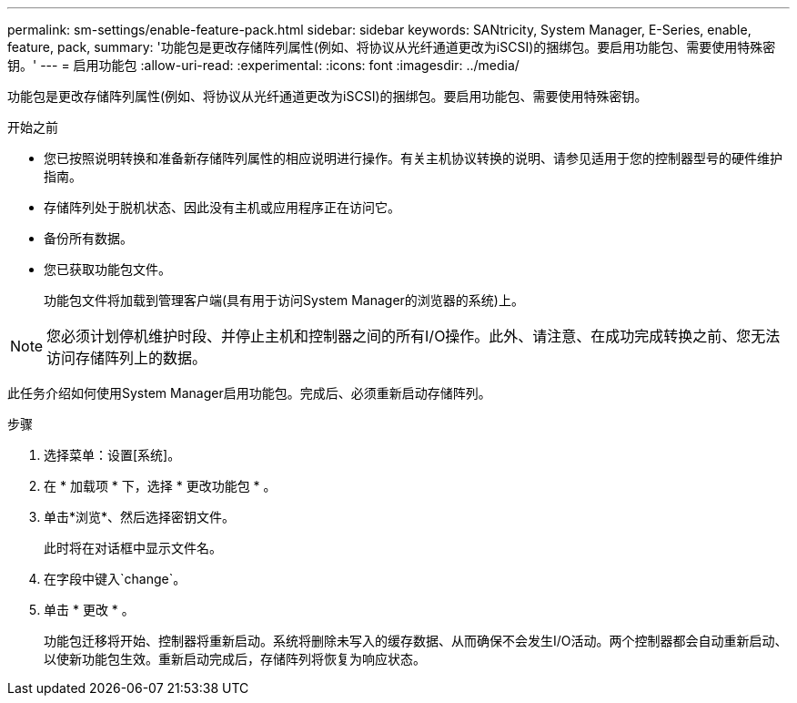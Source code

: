 ---
permalink: sm-settings/enable-feature-pack.html 
sidebar: sidebar 
keywords: SANtricity, System Manager, E-Series, enable, feature, pack, 
summary: '功能包是更改存储阵列属性(例如、将协议从光纤通道更改为iSCSI)的捆绑包。要启用功能包、需要使用特殊密钥。' 
---
= 启用功能包
:allow-uri-read: 
:experimental: 
:icons: font
:imagesdir: ../media/


[role="lead"]
功能包是更改存储阵列属性(例如、将协议从光纤通道更改为iSCSI)的捆绑包。要启用功能包、需要使用特殊密钥。

.开始之前
* 您已按照说明转换和准备新存储阵列属性的相应说明进行操作。有关主机协议转换的说明、请参见适用于您的控制器型号的硬件维护指南。
* 存储阵列处于脱机状态、因此没有主机或应用程序正在访问它。
* 备份所有数据。
* 您已获取功能包文件。
+
功能包文件将加载到管理客户端(具有用于访问System Manager的浏览器的系统)上。



[NOTE]
====
您必须计划停机维护时段、并停止主机和控制器之间的所有I/O操作。此外、请注意、在成功完成转换之前、您无法访问存储阵列上的数据。

====
此任务介绍如何使用System Manager启用功能包。完成后、必须重新启动存储阵列。

.步骤
. 选择菜单：设置[系统]。
. 在 * 加载项 * 下，选择 * 更改功能包 * 。
. 单击*浏览*、然后选择密钥文件。
+
此时将在对话框中显示文件名。

. 在字段中键入`change`。
. 单击 * 更改 * 。
+
功能包迁移将开始、控制器将重新启动。系统将删除未写入的缓存数据、从而确保不会发生I/O活动。两个控制器都会自动重新启动、以使新功能包生效。重新启动完成后，存储阵列将恢复为响应状态。


